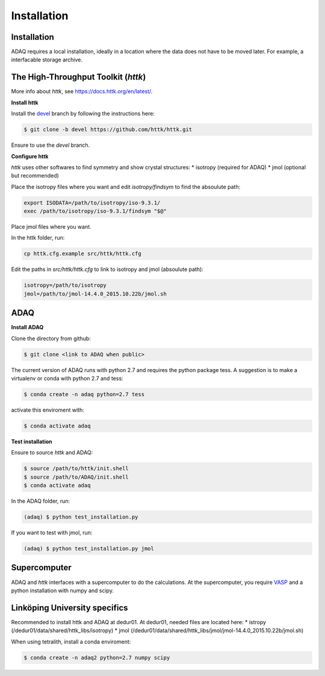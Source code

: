 Installation
=====

Installation
------------

ADAQ requires a local installation, ideally in a location where the data does not have to be moved later.
For example, a interfacable storage archive.

.. _httk:

The High-Throughput Toolkit (*httk*)
------

More info about *httk*, see https://docs.httk.org/en/latest/.

**Install httk**

Install the `devel`_ branch by following the instructions here: 

.. _devel: https://github.com/httk/httk/tree/devel

.. code-block:: console

   $ git clone -b devel https://github.com/httk/httk.git

Ensure to use the *devel* branch.

**Configure httk**

*httk* uses other softwares to find symmetry and show crystal structures:
* isotropy (required for ADAQ)
* jmol (optional but recommended)

Place the isotropy files where you want and edit *isotropy/findsym* to find the absoulute path:

.. code-block:: console

   export ISODATA=/path/to/isotropy/iso-9.3.1/
   exec /path/to/isotropy/iso-9.3.1/findsym "$@"

Place jmol files where you want.

In the httk folder, run:

.. code-block:: console

   cp httk.cfg.example src/httk/httk.cfg
   
Edit the paths in *src/httk/httk.cfg* to link to isotropy and jmol (absoulute path):

.. code-block:: console

   isotropy=/path/to/isotropy
   jmol=/path/to/jmol-14.4.0_2015.10.22b/jmol.sh

.. _ADAQ:

ADAQ
----
   
**Install ADAQ**

Clone the directory from github:

.. code-block:: console

   $ git clone <link to ADAQ when public>

The current version of ADAQ runs with python 2.7 and requires the python package tess.
A suggestion is to make a virtualenv or conda with python 2.7 and tess:

.. code-block:: console

   $ conda create -n adaq python=2.7 tess

activate this enviroment with:

.. code-block:: console

   $ conda activate adaq

**Test installation**

Ensure to source *httk* and ADAQ:

.. code-block:: console

   $ source /path/to/httk/init.shell
   $ source /path/to/ADAQ/init.shell
   $ conda activate adaq

In the ADAQ folder, run:

.. code-block:: console

   (adaq) $ python test_installation.py

If you want to test with jmol, run:

.. code-block:: console

   (adaq) $ python test_installation.py jmol

   
.. _supercomputer:

Supercomputer
----

ADAQ and *httk* interfaces with a supercomputer to do the calculations.
At the supercomputer, you require `VASP`_ and a python installation with numpy and scipy.

.. _VASP: https://www.vasp.at/

.. _LiU:

Linköping University specifics
------------------------------

Recommended to install httk and ADAQ at dedur01.
At dedur01, needed files are located here:
* istropy (/dedur01/data/shared/httk_libs/isotropy)
* jmol (/dedur01/data/shared/httk_libs/jmol/jmol-14.4.0_2015.10.22b/jmol.sh)

When using tetralith, install a conda enviroment:

.. code-block:: console

   $ conda create -n adaq2 python=2.7 numpy scipy


